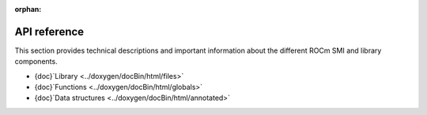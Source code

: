 :orphan:

.. meta::
  :description: Install ROCm SMI
  :keywords: API, SMI, AMD, ROCm

******************
API reference
******************

This section provides technical descriptions and important information about the different ROCm SMI and library components.

* {doc}`Library <../doxygen/docBin/html/files>`
* {doc}`Functions <../doxygen/docBin/html/globals>`
* {doc}`Data structures <../doxygen/docBin/html/annotated>`

